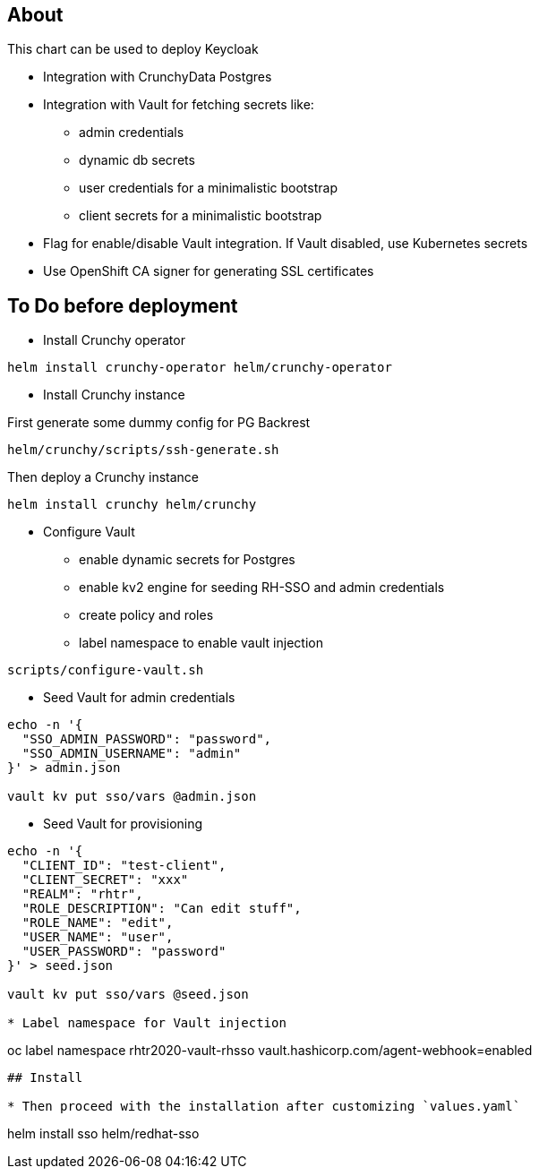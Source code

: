 ## About

This chart can be used to deploy Keycloak

* Integration with CrunchyData Postgres
* Integration with Vault for fetching secrets like:
** admin credentials
** dynamic db secrets 
** user credentials for a minimalistic bootstrap
** client secrets for a minimalistic bootstrap
* Flag for enable/disable Vault integration. If Vault disabled, use Kubernetes secrets
* Use OpenShift CA signer for generating SSL certificates

## To Do before deployment

* Install Crunchy operator

```
helm install crunchy-operator helm/crunchy-operator 
```

* Install Crunchy instance

First generate some dummy config for PG Backrest

```
helm/crunchy/scripts/ssh-generate.sh
```

Then deploy a Crunchy instance

```
helm install crunchy helm/crunchy 
```

* Configure Vault
** enable dynamic secrets for Postgres
** enable kv2 engine for seeding RH-SSO and admin credentials
** create policy and roles
** label namespace to enable vault injection

```
scripts/configure-vault.sh
```

* Seed Vault for admin credentials

```
echo -n '{
  "SSO_ADMIN_PASSWORD": "password",
  "SSO_ADMIN_USERNAME": "admin"
}' > admin.json 

vault kv put sso/vars @admin.json
```

* Seed Vault for provisioning
```
echo -n '{
  "CLIENT_ID": "test-client",
  "CLIENT_SECRET": "xxx"
  "REALM": "rhtr",
  "ROLE_DESCRIPTION": "Can edit stuff",
  "ROLE_NAME": "edit",
  "USER_NAME": "user",
  "USER_PASSWORD": "password"
}' > seed.json 

vault kv put sso/vars @seed.json

* Label namespace for Vault injection

```
oc label namespace rhtr2020-vault-rhsso vault.hashicorp.com/agent-webhook=enabled
```

## Install

* Then proceed with the installation after customizing `values.yaml`

```
helm install sso helm/redhat-sso
```
